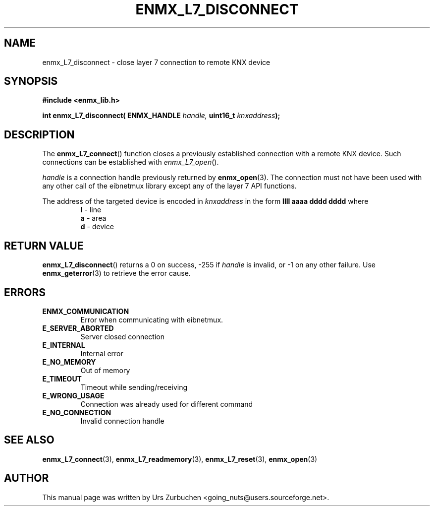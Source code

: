 .\" Copyright (C) 2009 Urs Zurbuchen
.\"
.TH ENMX_L7_DISCONNECT 3  2009-03-12 "" "eibnetmux Client Library"
.SH NAME
enmx_L7_disconnect \- close layer 7 connection to remote KNX device
.SH SYNOPSIS
.nf
.B #include <enmx_lib.h>
.sp
.BI "int enmx_L7_disconnect( ENMX_HANDLE " "handle, " "uint16_t " "knxaddress" );
.fi
.SH DESCRIPTION
The
.BR enmx_L7_connect ()
function closes a previously established connection with a remote KNX device.
Such connections can be established with \fIenmx_L7_open\fP().

\fIhandle\fP is a connection handle previously returned by
.BR enmx_open (3).
The connection must not have been used with any other call
of the eibnetmux library except any of the layer 7 API functions.

The address of the targeted device is encoded in \fIknxaddress\fP
in the form
.B llll aaaa dddd dddd
where
.RS
.PD 0
.TP
.BR l " - line"
.TP
.BR a " - area"
.TP
.BR d " - device"
.PD
.RE

.SH "RETURN VALUE"
.BR enmx_L7_disconnect ()
returns a 0 on success, -255 if \fIhandle\fP is invalid, or -1 on any other failure.
Use
.BR enmx_geterror (3)
to retrieve the error cause.

.SH "ERRORS"
.TP
.B ENMX_COMMUNICATION
Error when communicating with eibnetmux.
.TP
.B E_SERVER_ABORTED
Server closed connection
.TP
.B E_INTERNAL
Internal error
.TP
.B E_NO_MEMORY
Out of memory
.TP
.B E_TIMEOUT
Timeout while sending/receiving
.TP
.B E_WRONG_USAGE
Connection was already used for different command
.TP
.B E_NO_CONNECTION
Invalid connection handle

.SH "SEE ALSO"
.BR enmx_L7_connect (3),
.BR enmx_L7_readmemory (3),
.BR enmx_L7_reset (3),
.BR enmx_open (3)

.SH AUTHOR
This manual page was written by Urs Zurbuchen <going_nuts@users.sourceforge.net>.
